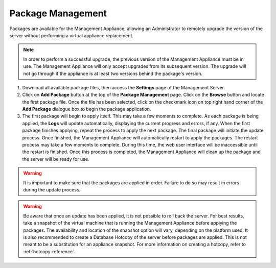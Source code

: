 Package Management
------------------

Packages are available for the Management Appliance, allowing an Administrator 
to remotely upgrade the version of the server without performing a virtual 
appliance replacement. 

.. NOTE::
   In order to perform a successful upgrade, the previous version of the 
   Management Appliance must be in use. The Management Appliance will only 
   accept upgrades from its subsequent version. The upgrade will not go through 
   if the appliance is at least two versions behind the package's version.

#. Download all available package files, then access the **Settings** page of
   the Management Server.

#. Click on **Add Package** button at the top of the **Package Management** 
   page. Click on the **Browse** button and locate the first package file. 
   Once the file has been selected, click on the checkmark icon on top right
   hand corner of the **Add Package** dialogue box to begin the package 
   application.

#. The first package will begin to apply itself. This may take a few moments to
   complete. As each package is being applied, the **Logs** will update 
   automatically, displaying the current progress and errors, if any. When the
   first package finishes applying, repeat the process to apply the next 
   package. The final package will initiate the update process. Once finished,
   the Management Appliance will automatically restart to apply the packages. 
   The restart process may take a few moments to complete. During this time, 
   the web user interface will be inaccessible until the restart is finished. 
   Once this process is completed, the Management Appliance will clean up the 
   package and the server will be ready for use.

.. WARNING:: 
   It is important to make sure that the packages are applied in order. Failure
   to do so may result in errors during the update process.
   
.. WARNING:: 
   Be aware that once an update has been applied, it is not possible to roll 
   back the server. For best results, take a snapshot of the virtual machine 
   that is running the Management Appliance before applying the packages. The 
   availability and location of the snapshot option will vary, depending on 
   the platform used. It is also recommended to create a Database Hotcopy of 
   the server before packages are applied. This is not meant to be a 
   substitution for an appliance snapshot. For more information on creating a
   hotcopy, refer to :ref:`hotcopy-reference`.